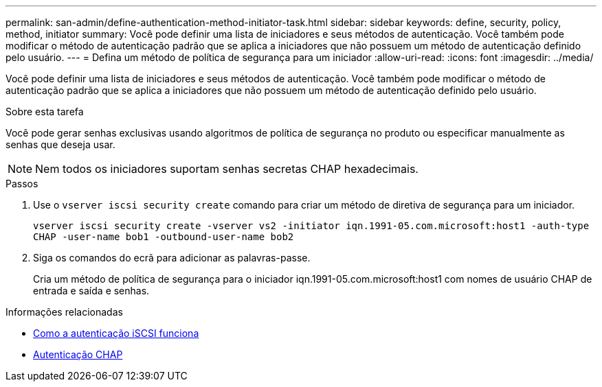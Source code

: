 ---
permalink: san-admin/define-authentication-method-initiator-task.html 
sidebar: sidebar 
keywords: define, security, policy, method, initiator 
summary: Você pode definir uma lista de iniciadores e seus métodos de autenticação. Você também pode modificar o método de autenticação padrão que se aplica a iniciadores que não possuem um método de autenticação definido pelo usuário. 
---
= Defina um método de política de segurança para um iniciador
:allow-uri-read: 
:icons: font
:imagesdir: ../media/


[role="lead"]
Você pode definir uma lista de iniciadores e seus métodos de autenticação. Você também pode modificar o método de autenticação padrão que se aplica a iniciadores que não possuem um método de autenticação definido pelo usuário.

.Sobre esta tarefa
Você pode gerar senhas exclusivas usando algoritmos de política de segurança no produto ou especificar manualmente as senhas que deseja usar.

[NOTE]
====
Nem todos os iniciadores suportam senhas secretas CHAP hexadecimais.

====
.Passos
. Use o `vserver iscsi security create` comando para criar um método de diretiva de segurança para um iniciador.
+
`vserver iscsi security create -vserver vs2 -initiator iqn.1991-05.com.microsoft:host1 -auth-type CHAP -user-name bob1 -outbound-user-name bob2`

. Siga os comandos do ecrã para adicionar as palavras-passe.
+
Cria um método de política de segurança para o iniciador iqn.1991-05.com.microsoft:host1 com nomes de usuário CHAP de entrada e saída e senhas.



.Informações relacionadas
* xref:iscsi-authentication-concept.adoc[Como a autenticação iSCSI funciona]
* xref:chap-authentication-concept.adoc[Autenticação CHAP]

